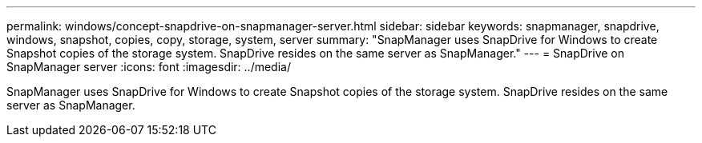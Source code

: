 ---
permalink: windows/concept-snapdrive-on-snapmanager-server.html
sidebar: sidebar
keywords: snapmanager, snapdrive, windows, snapshot, copies, copy, storage, system, server
summary: "SnapManager uses SnapDrive for Windows to create Snapshot copies of the storage system. SnapDrive resides on the same server as SnapManager."
---
= SnapDrive on SnapManager server
:icons: font
:imagesdir: ../media/

[.lead]
SnapManager uses SnapDrive for Windows to create Snapshot copies of the storage system. SnapDrive resides on the same server as SnapManager.
